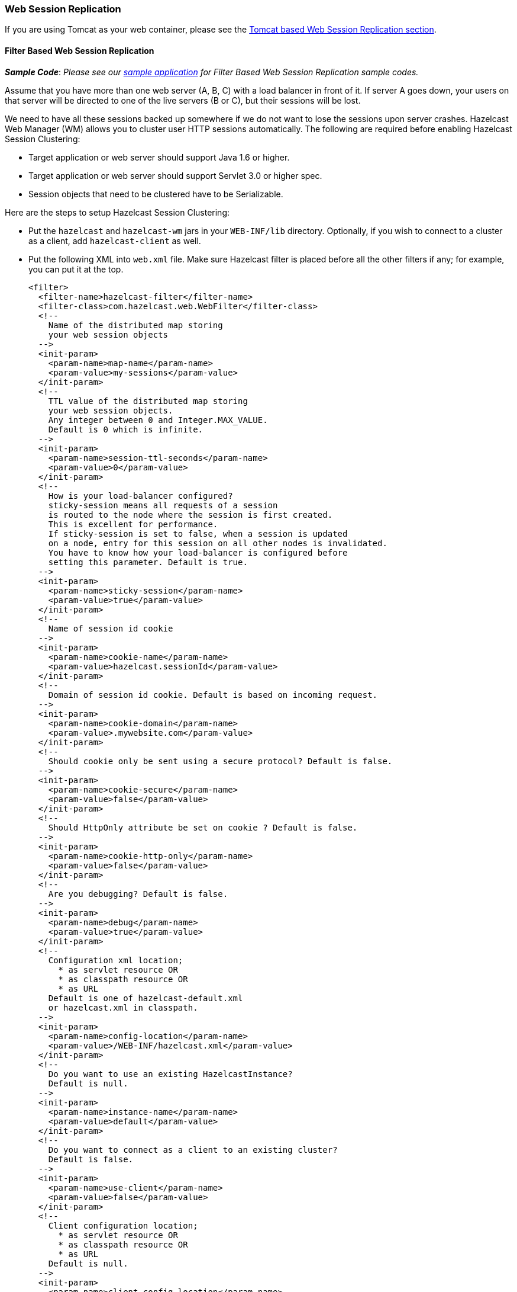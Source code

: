 
[[web-session-replication]]
=== Web Session Replication

If you are using Tomcat as your web container, please see the <<tomcat-based-web-session-replication, Tomcat based Web Session Replication section>>.

[[filter-based]]
==== Filter Based Web Session Replication

*_Sample Code_*: _Please see our https://github.com/hazelcast/hazelcast-code-samples/tree/master/hazelcast-integration/filter-based-session-replication[sample application] for Filter Based Web Session Replication sample codes._

Assume that you have more than one web server (A, B, C) with a load balancer in front of it. If server A goes down, your users on that server will be directed to one of the live servers (B or C), but their sessions will be lost.

We need to have all these sessions backed up somewhere if we do not want to lose the sessions upon server crashes. Hazelcast Web Manager (WM) allows you to cluster user HTTP sessions automatically. The following are required before enabling Hazelcast Session Clustering:

* Target application or web server should support Java 1.6 or higher.
* Target application or web server should support Servlet 3.0 or higher spec.
* Session objects that need to be clustered have to be Serializable.

Here are the steps to setup Hazelcast Session Clustering:

* Put the `hazelcast` and `hazelcast-wm` jars in your `WEB-INF/lib` directory. Optionally, if you wish to connect to a cluster as a client, add `hazelcast-client` as well.

* Put the following XML into `web.xml` file. Make sure Hazelcast filter is placed before all the other filters if any; for example, you can put it at the top.
+
```xml             
<filter>
  <filter-name>hazelcast-filter</filter-name>
  <filter-class>com.hazelcast.web.WebFilter</filter-class>
  <!--
    Name of the distributed map storing
    your web session objects
  -->
  <init-param>
    <param-name>map-name</param-name>
    <param-value>my-sessions</param-value>
  </init-param>
  <!--
    TTL value of the distributed map storing
    your web session objects.
    Any integer between 0 and Integer.MAX_VALUE.
    Default is 0 which is infinite.
  -->
  <init-param>
    <param-name>session-ttl-seconds</param-name>
    <param-value>0</param-value>
  </init-param>
  <!--
    How is your load-balancer configured?
    sticky-session means all requests of a session
    is routed to the node where the session is first created.
    This is excellent for performance.
    If sticky-session is set to false, when a session is updated
    on a node, entry for this session on all other nodes is invalidated.
    You have to know how your load-balancer is configured before
    setting this parameter. Default is true.
  -->
  <init-param>
    <param-name>sticky-session</param-name>
    <param-value>true</param-value>
  </init-param>
  <!--
    Name of session id cookie
  -->
  <init-param>
    <param-name>cookie-name</param-name>
    <param-value>hazelcast.sessionId</param-value>
  </init-param>
  <!--
    Domain of session id cookie. Default is based on incoming request.
  -->
  <init-param>
    <param-name>cookie-domain</param-name>
    <param-value>.mywebsite.com</param-value>
  </init-param>
  <!--
    Should cookie only be sent using a secure protocol? Default is false.
  -->
  <init-param>
    <param-name>cookie-secure</param-name>
    <param-value>false</param-value>
  </init-param>
  <!--
    Should HttpOnly attribute be set on cookie ? Default is false.
  -->
  <init-param>
    <param-name>cookie-http-only</param-name>
    <param-value>false</param-value>
  </init-param>
  <!--
    Are you debugging? Default is false.
  -->
  <init-param>
    <param-name>debug</param-name>
    <param-value>true</param-value>
  </init-param>
  <!--
    Configuration xml location;
      * as servlet resource OR
      * as classpath resource OR
      * as URL
    Default is one of hazelcast-default.xml
    or hazelcast.xml in classpath.
  -->
  <init-param>
    <param-name>config-location</param-name>
    <param-value>/WEB-INF/hazelcast.xml</param-value>
  </init-param>
  <!--
    Do you want to use an existing HazelcastInstance?
    Default is null.
  -->
  <init-param>
    <param-name>instance-name</param-name>
    <param-value>default</param-value>
  </init-param>
  <!--
    Do you want to connect as a client to an existing cluster?
    Default is false.
  -->
  <init-param>
    <param-name>use-client</param-name>
    <param-value>false</param-value>
  </init-param>
  <!--
    Client configuration location;
      * as servlet resource OR
      * as classpath resource OR
      * as URL
    Default is null.
  -->
  <init-param>
    <param-name>client-config-location</param-name>
    <param-value>/WEB-INF/hazelcast-client.properties</param-value>
  </init-param>
  <!--
    Do you want to shutdown HazelcastInstance during
    web application undeploy process?
    Default is true.
  -->
  <init-param>
    <param-name>shutdown-on-destroy</param-name>
    <param-value>true</param-value>
  </init-param>
  <!--
    Do you want to cache sessions locally in each instance?
    Default is false.
  -->
  <init-param>
    <param-name>deferred-write</param-name>
    <param-value>false</param-value>
  </init-param>
</filter>
<filter-mapping>
  <filter-name>hazelcast-filter</filter-name>
  <url-pattern>/*</url-pattern>
  <dispatcher>FORWARD</dispatcher>
  <dispatcher>INCLUDE</dispatcher>
  <dispatcher>REQUEST</dispatcher>
</filter-mapping>

<listener>
  <listener-class>com.hazelcast.web.SessionListener</listener-class>
</listener>
```

* Package and deploy your `war` file as you would normally do.

It is that easy. All HTTP requests will go through Hazelcast `WebFilter` and it will put the session objects into Hazelcast distributed map if needed.

